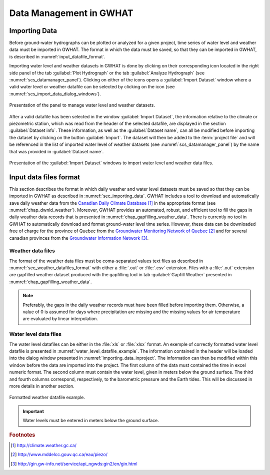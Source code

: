 .. _chap_importing_data:

Data Management in GWHAT
===============================================

.. _sec_importing_data:

Importing Data
-----------------------------------------------

Before ground-water hydrographs can be plotted or analyzed for a given project,
time series of water level and weather data must be imported in GWHAT.
The format in which the data must be saved, so that they can be imported in GWHAT,
is described in :numref:`input_datafile_format`.

Importing water level and weather datasets in GWHAT is done by clicking on their
corresponding |icon_open_project| icon located in the right side panel of the tab
:guilabel:`Plot Hydrograph` or the tab :guilabel:`Analyze Hydrograph`
(see :numref:`scs_datamanager_panel`).
Clicking on either of the |icon_open_project| icons opens a :guilabel:`Import Dataset`
window where a valid water level or weather datafile can be selected by clicking on
the |icon_open_file| icon (see :numref:`scs_import_data_dialog_windows`).

.. _scs_datamanager_panel:
.. figure:: img/scs/datamanager_panel.*
    :align: center
    :width: 100%
    :alt: datamanager panel screenshot
    :figclass: align-center

    Presentation of the panel to manage water level and weather datasets.

After a valid datafile has been selected in the window :guilabel:`Import Dataset`,
the information relative to the climate or piezometric station, which was
read from the header of the selected datafile, are displayed in the section
:guilabel:`Dataset info`. These information, as well as the :guilabel:`Dataset name`,
can all be modified before importing the dataset by clicking on the button
:guilabel:`Import`. The dataset will then be added to the :term:`project file` and will
be referenced in the list of imported water level of weather datasets
(see :numref:`scs_datamanager_panel`) by the name that was provided in :guilabel:`Dataset name`.

.. _scs_import_data_dialog_windows:
.. figure:: img/scs/import_data_dialog_windows.*
    :align: center
    :width: 100%
    :alt: alternate text
    :figclass: align-center

    Presentation of the :guilabel:`Import Dataset` windows to import
    water level and weather data files.

.. _input_datafile_format:

Input data files format
-----------------------------------------------

This section describes the format in which daily weather and water level datasets
must be saved so that they can be imported in GWHAT as described in
:numref:`sec_importing_data`.
GWHAT includes a tool to download and automatically save daily weather
data from the `Canadian Daily Climate Database`_ [#url_cddc]_ in the
appropriate format (see :numref:`chap_dwnld_weather`). Moreover,
GWHAT provides an automated, robust, and efficient tool to fill the gaps in
daily weather data records that is presented in :numref:`chap_gapfilling_weather_data`.
There is currently no tool in GWHAT to automatically download and format
ground-water level time series. However, these data can be downloaded
free of charge for the province of Quebec from the `Groundwater Monitoring Network
of Quebec`_ [#url_rsesq]_  and for several canadian provinces from the
`Groundwater Information Network`_ [#url_gin]_.


Weather data files
^^^^^^^^^^^^^^^^^^^^^^^^^^^^^^^^^^^^^^^^^^^^^^^

The format of the weather data files must be coma-separated values text files
as described in :numref:`sec_weather_datafiles_format` with either a :file:`.out` or
:file:`.csv` extension. Files with a :file:`.out` extension are gapfilled weather
dataset produced with the gapfilling tool in tab :guilabel:`Gapfill Weather`
presented in :numref:`chap_gapfilling_weather_data`.

.. note:: Preferably, the gaps in the daily weather records must have been
          filled before importing them. Otherwise, a value of 0 is assumed
          for days where precipitation are missing and the missing values for
          air temperature are evaluated by linear interpolation.

Water level data files
^^^^^^^^^^^^^^^^^^^^^^^^^^^^^^^^^^^^^^^^^^^^^^^

The water level datafiles can be either in the :file:`xls` or :file:`xlsx` format.
An exemple of correctly formatted water level datafile is presented in
:numref:`water_level_datafile_example`. The information contained in the header
will be loaded into the dialog window presented in :numref:`importing_data_inproject`.
The information can then be modified within this window before the data are imported into
the project. The first column of the data must contained the time in excel numeric
format. The second column must contain the water level, given in meters below the
ground surface. The third and fourth columns correspond, respectively, to the
barometric pressure and the Earth tides. This will be discussed in more details
in another section.

.. _water_level_datafile_example:
.. figure:: img/files/water_level_datafile.*
    :align: center
    :width: 85%
    :alt: water_level_datafile.png
    :figclass: align-center

    Formatted weather datafile example.

.. important:: Water levels must be entered in meters below the ground surface.

.. |icon_open_project| image:: img/icon/open_project.*
                      :width: 1em
                      :height: 1em
                      :alt: folder

.. |icon_open_file| image:: img/icon/icon_open_file.*
                      :width: 1em
                      :height: 1em
                      :alt: folder

.. _Canadian Daily Climate Database: www.climate.weather.gc.ca
.. _Groundwater Monitoring Network of Quebec: http://www.mddelcc.gouv.qc.ca/eau/piezo/
.. _Groundwater Information Network: http://gin.gw-info.net/service/api_ngwds:gin2/en/gin.html

.. rubric:: Footnotes
.. [#url_cddc] http://climate.weather.gc.ca/
.. [#url_rsesq] http://www.mddelcc.gouv.qc.ca/eau/piezo/
.. [#url_gin] http://gin.gw-info.net/service/api_ngwds:gin2/en/gin.html